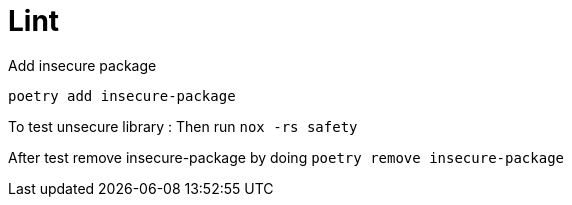 = Lint

Add insecure package
----
poetry add insecure-package
----

To test unsecure library : Then run `nox -rs safety`

After test remove insecure-package by doing `poetry remove insecure-package`
